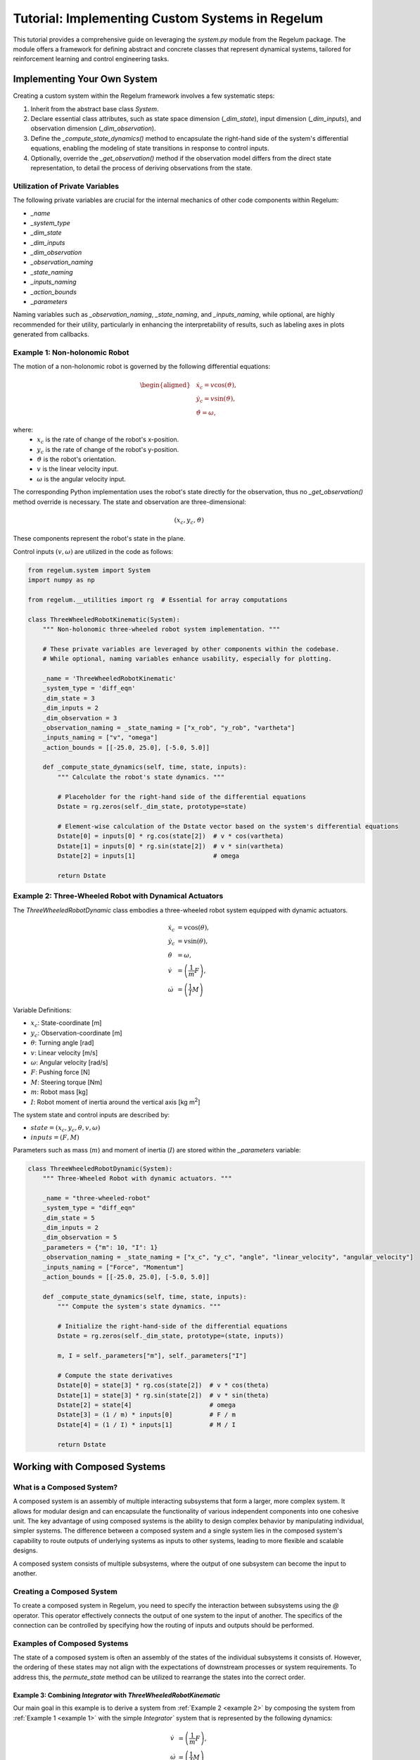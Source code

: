 **************************************************
Tutorial: Implementing Custom Systems in Regelum
**************************************************

This tutorial provides a comprehensive guide on leveraging the `system.py` module from the Regelum package. 
The module offers a framework for defining abstract and concrete classes that represent dynamical systems, tailored for reinforcement learning and control engineering tasks.

Implementing Your Own System
============================

Creating a custom system within the Regelum framework involves a few systematic steps:

#. Inherit from the abstract base class `System`.
#. Declare essential class attributes, such as state space dimension (`_dim_state`), input dimension (`_dim_inputs`), and observation dimension (`_dim_observation`).
#. Define the `_compute_state_dynamics()` method to encapsulate the right-hand side of the system's differential equations, enabling the modeling of state transitions in response to control inputs.
#. Optionally, override the `_get_observation()` method if the observation model differs from the direct state representation, to detail the process of deriving observations from the state.

Utilization of Private Variables
--------------------------------

The following private variables are crucial for the internal mechanics of other code components within Regelum:

- `_name`
- `_system_type`
- `_dim_state`
- `_dim_inputs`
- `_dim_observation`
- `_observation_naming`
- `_state_naming`
- `_inputs_naming`
- `_action_bounds`
- `_parameters` 

Naming variables such as `_observation_naming`, `_state_naming`, and `_inputs_naming`, while optional, are highly recommended 
for their utility, particularly in enhancing the interpretability of results, such as labeling axes in plots generated from callbacks.

.. _example 1:

Example 1: Non-holonomic Robot
------------------------------

The motion of a non-holonomic robot is governed by the following differential equations:

.. math::

    \begin{aligned}
        &\dot{x}_{с} = v \cos(\vartheta), \\
        &\dot{y}_{c} = v \sin(\vartheta), \\
        &\dot{\vartheta} = \omega,
    \end{aligned}

where:
  - :math:`{x}_{c}` is the rate of change of the robot's x-position.
  - :math:`y_{c}` is the rate of change of the robot's y-position.
  - :math:`\vartheta` is the robot's orientation.
  - :math:`v` is the linear velocity input.
  - :math:`\omega` is the angular velocity input.

The corresponding Python implementation uses the robot's state directly for the observation, thus no `_get_observation()` method override is necessary. The state and observation are three-dimensional:

.. math::

    (x_{c}, y_{c}, \vartheta)

These components represent the robot's state in the plane.

Control inputs :math:`(v, \omega)` are utilized in the code as follows:

.. code-block:: python

    from regelum.system import System
    import numpy as np

    from regelum.__utilities import rg  # Essential for array computations

    class ThreeWheeledRobotKinematic(System):
        """ Non-holonomic three-wheeled robot system implementation. """

        # These private variables are leveraged by other components within the codebase.
        # While optional, naming variables enhance usability, especially for plotting.

        _name = 'ThreeWheeledRobotKinematic'
        _system_type = 'diff_eqn'
        _dim_state = 3
        _dim_inputs = 2
        _dim_observation = 3
        _observation_naming = _state_naming = ["x_rob", "y_rob", "vartheta"]
        _inputs_naming = ["v", "omega"]
        _action_bounds = [[-25.0, 25.0], [-5.0, 5.0]] 

        def _compute_state_dynamics(self, time, state, inputs):
            """ Calculate the robot's state dynamics. """

            # Placeholder for the right-hand side of the differential equations
            Dstate = rg.zeros(self._dim_state, prototype=state)
            
            # Element-wise calculation of the Dstate vector based on the system's differential equations
            Dstate[0] = inputs[0] * rg.cos(state[2])  # v * cos(vartheta)
            Dstate[1] = inputs[0] * rg.sin(state[2])  # v * sin(vartheta)
            Dstate[2] = inputs[1]                     # omega

            return Dstate

.. _example 2:

Example 2: Three-Wheeled Robot with Dynamical Actuators
--------------------------------------------------------

The `ThreeWheeledRobotDynamic` class embodies a three-wheeled robot system equipped with dynamic actuators. 

.. math::
    \begin{array}{ll}
        \dot{x}_c      & = v \cos(\theta), \\
        \dot{y}_c      & = v \sin(\theta), \\
        \dot{\theta}   & = \omega, \\
        \dot{v}        & = \left( \frac{1}{m} F \right), \\
        \dot{\omega}   & = \left( \frac{1}{I} M  \right)
    \end{array}

Variable Definitions:

- :math:`x_c`: State-coordinate [m]
- :math:`y_c`: Observation-coordinate [m]
- :math:`\theta`: Turning angle [rad]
- :math:`v`: Linear velocity [m/s]
- :math:`\omega`: Angular velocity [rad/s]
- :math:`F`: Pushing force [N]
- :math:`M`: Steering torque [Nm]
- :math:`m`: Robot mass [kg]
- :math:`I`: Robot moment of inertia around the vertical axis [kg m\ :sup:`2`]

The system state and control inputs are described by:

- :math:`state = (x_c, y_c, \theta, v, \omega)`
- :math:`inputs = (F, M)`

Parameters such as mass (:math:`m`) and moment of inertia (:math:`I`) are stored within the `_parameters` variable:

.. code-block:: python

    class ThreeWheeledRobotDynamic(System):
        """ Three-Wheeled Robot with dynamic actuators. """

        _name = "three-wheeled-robot"
        _system_type = "diff_eqn"
        _dim_state = 5
        _dim_inputs = 2
        _dim_observation = 5
        _parameters = {"m": 10, "I": 1}
        _observation_naming = _state_naming = ["x_c", "y_c", "angle", "linear_velocity", "angular_velocity"]
        _inputs_naming = ["Force", "Momentum"]
        _action_bounds = [[-25.0, 25.0], [-5.0, 5.0]]

        def _compute_state_dynamics(self, time, state, inputs):
            """ Compute the system's state dynamics. """

            # Initialize the right-hand-side of the differential equations
            Dstate = rg.zeros(self._dim_state, prototype=(state, inputs))

            m, I = self._parameters["m"], self._parameters["I"]

            # Compute the state derivatives
            Dstate[0] = state[3] * rg.cos(state[2])  # v * cos(theta)
            Dstate[1] = state[3] * rg.sin(state[2])  # v * sin(theta)
            Dstate[2] = state[4]                     # omega
            Dstate[3] = (1 / m) * inputs[0]          # F / m
            Dstate[4] = (1 / I) * inputs[1]          # M / I

            return Dstate



Working with Composed Systems
=============================

What is a Composed System?
--------------------------

A composed system is an assembly of multiple interacting subsystems that form a larger, more complex system. 
It allows for modular design and can encapsulate the functionality of various independent components into one cohesive unit. 
The key advantage of using composed systems is the ability to design complex behavior by manipulating individual, simpler systems. 
The difference between a composed system and a single system lies in the composed system's capability to route outputs of underlying 
systems as inputs to other systems, leading to more flexible and scalable designs. 
 
A composed system consists of multiple subsystems, where the output of one subsystem can become the input to another. 

Creating a Composed System
--------------------------

To create a composed system in Regelum, you need to specify the interaction between subsystems using the `@` operator. 
This operator effectively connects the output of one system to the input of another. 
The specifics of the connection can be controlled by specifying how the routing of inputs and outputs should be performed.

Examples of Composed Systems
----------------------------

The state of a composed system is often an assembly of the states of the individual subsystems it consists of. 
However, the ordering of these states may not align with the expectations of downstream processes or system requirements. 
To address this, the `permute_state` method can be utilized to rearrange the states into the correct order.

Example 3: Combining `Integrator` with `ThreeWheeledRobotKinematic`
^^^^^^^^^^^^^^^^^^^^^^^^^^^^^^^^^^^^^^^^^^^^^^^^^^^^^^^^^^^^

Our main goal in this example is to derive a system from :ref:`Example 2 <example 2>` by composing the system from :ref:`Example 1 <example 1>` 
with the simple `Integrator`` system that is represented by the following dynamics:

.. math::

    \begin{array}{ll}
        \dot{v}        & = \left( \frac{1}{m} F \right), \\
        \dot{\omega}   & = \left( \frac{1}{I} M  \right)
    \end{array}



.. code-block:: python

    from regelum.system import System
    from regelum.__utilities import rg  # Essential for array computations

    class Integrator(System):
        """System yielding Non-holonomic double integrator when composed with kinematic three-wheeled robot."""

        _name = "integral-parts"
        _system_type = "diff_eqn"
        _dim_state = 2
        _dim_inputs = 2
        _dim_observation = 2
        _parameters = {"m": 10, "I": 1}

        def _compute_state_dynamics(self, time, state, inputs):
            Dstate = rg.zeros(
                self.dim_state,
                prototype=(state, inputs),
            )

            m, I = self.parameters["m"], self.parameters["I"]

            Dstate[0] = 1 / m * inputs[0]
            Dstate[1] = 1 / I * inputs[1]

            return Dstate

When we compose it with the `ThreeWheeledRobotKinematic` from :ref:`example 1 <example 1>`
using the `@` operator, we get a new composed system . In this case, the state of the composed system 
merges the individual states of the `Integrator` and :ref:`ThreeWheeledRobotKinematic <example 1>`, potentially requiring permutation to align with the dynamics 
of the intended :ref:`ThreeWheeledRobotDynamic <example 2>` system.

.. code-block:: python

    # Create the composed system
    composed_system = Integrator() @ ThreeWheeledRobotKinematic()

The resulting state of the composed system is:

.. math:: 
    (v, \omega, x_c, y_c, \theta)

This occurs because the `@` operator concatenates the state of the right system to the state of the left system.

However, for the state to represent the `ThreeWheeledRobotDynamic` system correctly, as specified in :ref:`Example 2 <example 2>`, it must be formatted as:

.. math:: 
    (x_c, y_c, \theta, v, \omega)

To achieve the correct state format, we utilize the `permute_state` method to rearrange the states:

.. code-block:: python

    # Create the composed system
    composed_system = Integrator() @ ThreeWheeledRobotKinematic()
    # Permute the states to the correct order
    composed_system = composed_system.permute_state([3, 4, 0, 1, 2])

To remember the operation of `permute_state`, consider this simple mnemonic rule:

"Each number moves to the house with its own number above the door."

Here's how you apply the rule for the list `[3, 4, 0, 1, 2]`:

1. The number at position 0 (first) moves to house number 3.
2. The number at position 1 (second) moves to house number 4.
3. The number at position 2 (third) moves to house number 0.
4. The number at position 3 (fourth) moves to house number 1.
5. The number at position 4 (fifth) moves to house number 2.

Following this procedure, the original state representation :math:`(v, \omega, x_c, y_c, \theta)` is permuted to :math:`(x_c, y_c, \theta, v, \omega)` 
using the permutation encoded by `[3, 4, 0, 1, 2]`.


Example 4: Composing with ConstantReference for Targeted Stabilization
^^^^^^^^^^^^^^^^^^^^^^^^^^^^^^^^^^^^^^^^^^^^^^^^^^^^^^^^^^^^^^^^^^^^^^

In scenarios where we aim to stabilize the system at a particular state instead of the origin, 
composing the system with ConstantReference provides a way to achieve that. 
For instance, to park a robot at a designated point (e.g., (1, 1, 0)), we can construct a system whose observation is the difference between the state and a constant reference.

.. code-block:: python

    # Define the reference state for the robot to stabilize to
    class ConstantReference(System):
    """Subtracts reference from system."""

    name = "constant_reference"
    _system_type = "diff_eqn"
    _dim_state = 0
    _dim_inputs = 3
    _dim_observation = 3
    _parameters = {"reference": np.array([[1.0], [1.0], [0.0]])}

    def _get_observation(self, time, state, inputs):
        return inputs - rg.array(
            self.parameters["reference"], prototype=inputs, _force_numeric=True
        )

    def _compute_state_dynamics(self, time, state, inputs):
        return inputs

Let us create the composed system as follows: 

.. code-block:: python 

    # Compose the robot system with the constant reference
    composed_system = ComposedSystem(
        sys_left=ThreeWheeledRobotKinematic(),
        sys_right=ConstantReference(),
        io_mapping=None,
        output_mode="right",
        inputs_naming=system.inputs_naming,
        state_naming=system.state_naming,
        observation_naming=[s + "-ref" for s in system.state_naming],
        action_bounds=system.action_bounds,
    )

The system has the same state as `ThreeWheeledRobotKinematic()` and observation that equals state mimus reference (1, 1, 0).

References
==========

.. [1] W. Abbasi, F. urRehman, I. Shah, "Backstepping based nonlinear adaptive control for the extended nonholonomic double integrator", Kybernetika 53.4 (2017), 578–594.




.. References
.. ==========

.. .. [1] W. Abbasi, F. urRehman, I. Shah, "Backstepping based nonlinear adaptive control for the extended nonholonomic double integrator", Kybernetika 53.4 (2017), 578–594.

